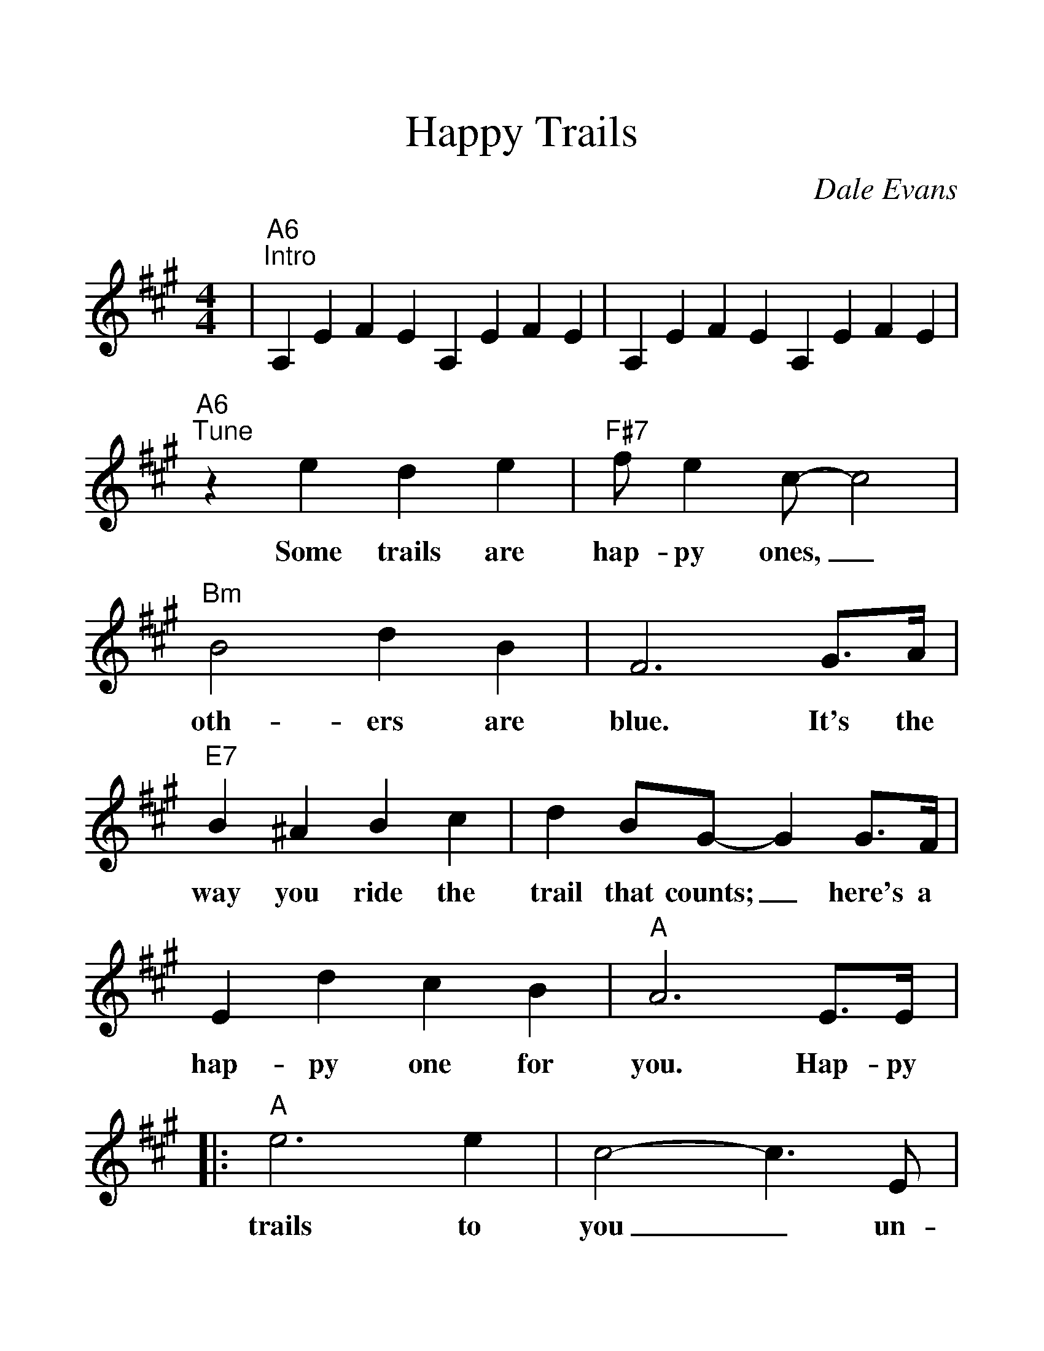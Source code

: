 %%scale 1.3
%%barsperstaff 4
X: 1
T:Happy Trails
C:Dale Evans
M:4/4
L:1/4
K:A
%%staves{RH1}
V:RH1 clef=treble
|"A6""^Intro"A,EFE A,EFE|A,EFE A,EFE
|"A6""^Tune"z e d e|"F#7"f/2 e c/2-c2
w:Some trails are hap-py ones,_
|"Bm"B2 d B|F3 G3/4A/4|"E7"B ^A B c|d B/2G/2-G G3/4F/4
w:oth-ers are blue. It's the way you ride the trail that counts;_ here's a
|E d c B|"A"A3 E3/4E/4|:"A"e3 e|c2-c3/2 E/2
w:hap-py one for you. Hap-py trails to you_ un-
|F3/2 E/2 "A#dim7"^^F3/2  E/2|"E7"G3 E/2E/2
w:til we meet a-gain. Hap-py
|"E7sus"e3 e|"E7"B3 E|B3/2 E/2 "E7#5"^B3/2 E/2|"A(+9)"c2-"A"c3/2 e/2
w:trails to you, keep smil-in' un-til then._ Who
|"A7"e/2c/2c/2B/2 B/2A/2G/2A/2|"Dmaj7"e2 "D6"d3/2 c/2
w:cares a-bout the clouds when we're to-geth-er? Just
|"F#7"c/2^A/2A/2G/2 G/2F/2^E/2F/2|"B9"c2 "E7"B E/2E/2
w:sing a song and bring the sun-ny weath-er. Hap-py
|"A"e3 "Em6"e|"F#7"c3 d/2e/2|"Bm"f2 "E7"G2
w:trails to you till we meet a
|1 "A"A2 "E7"z E/2E/2:|2 "A"A- "D"A- "A6"A2||
w:gain. Hap-py gain.__
